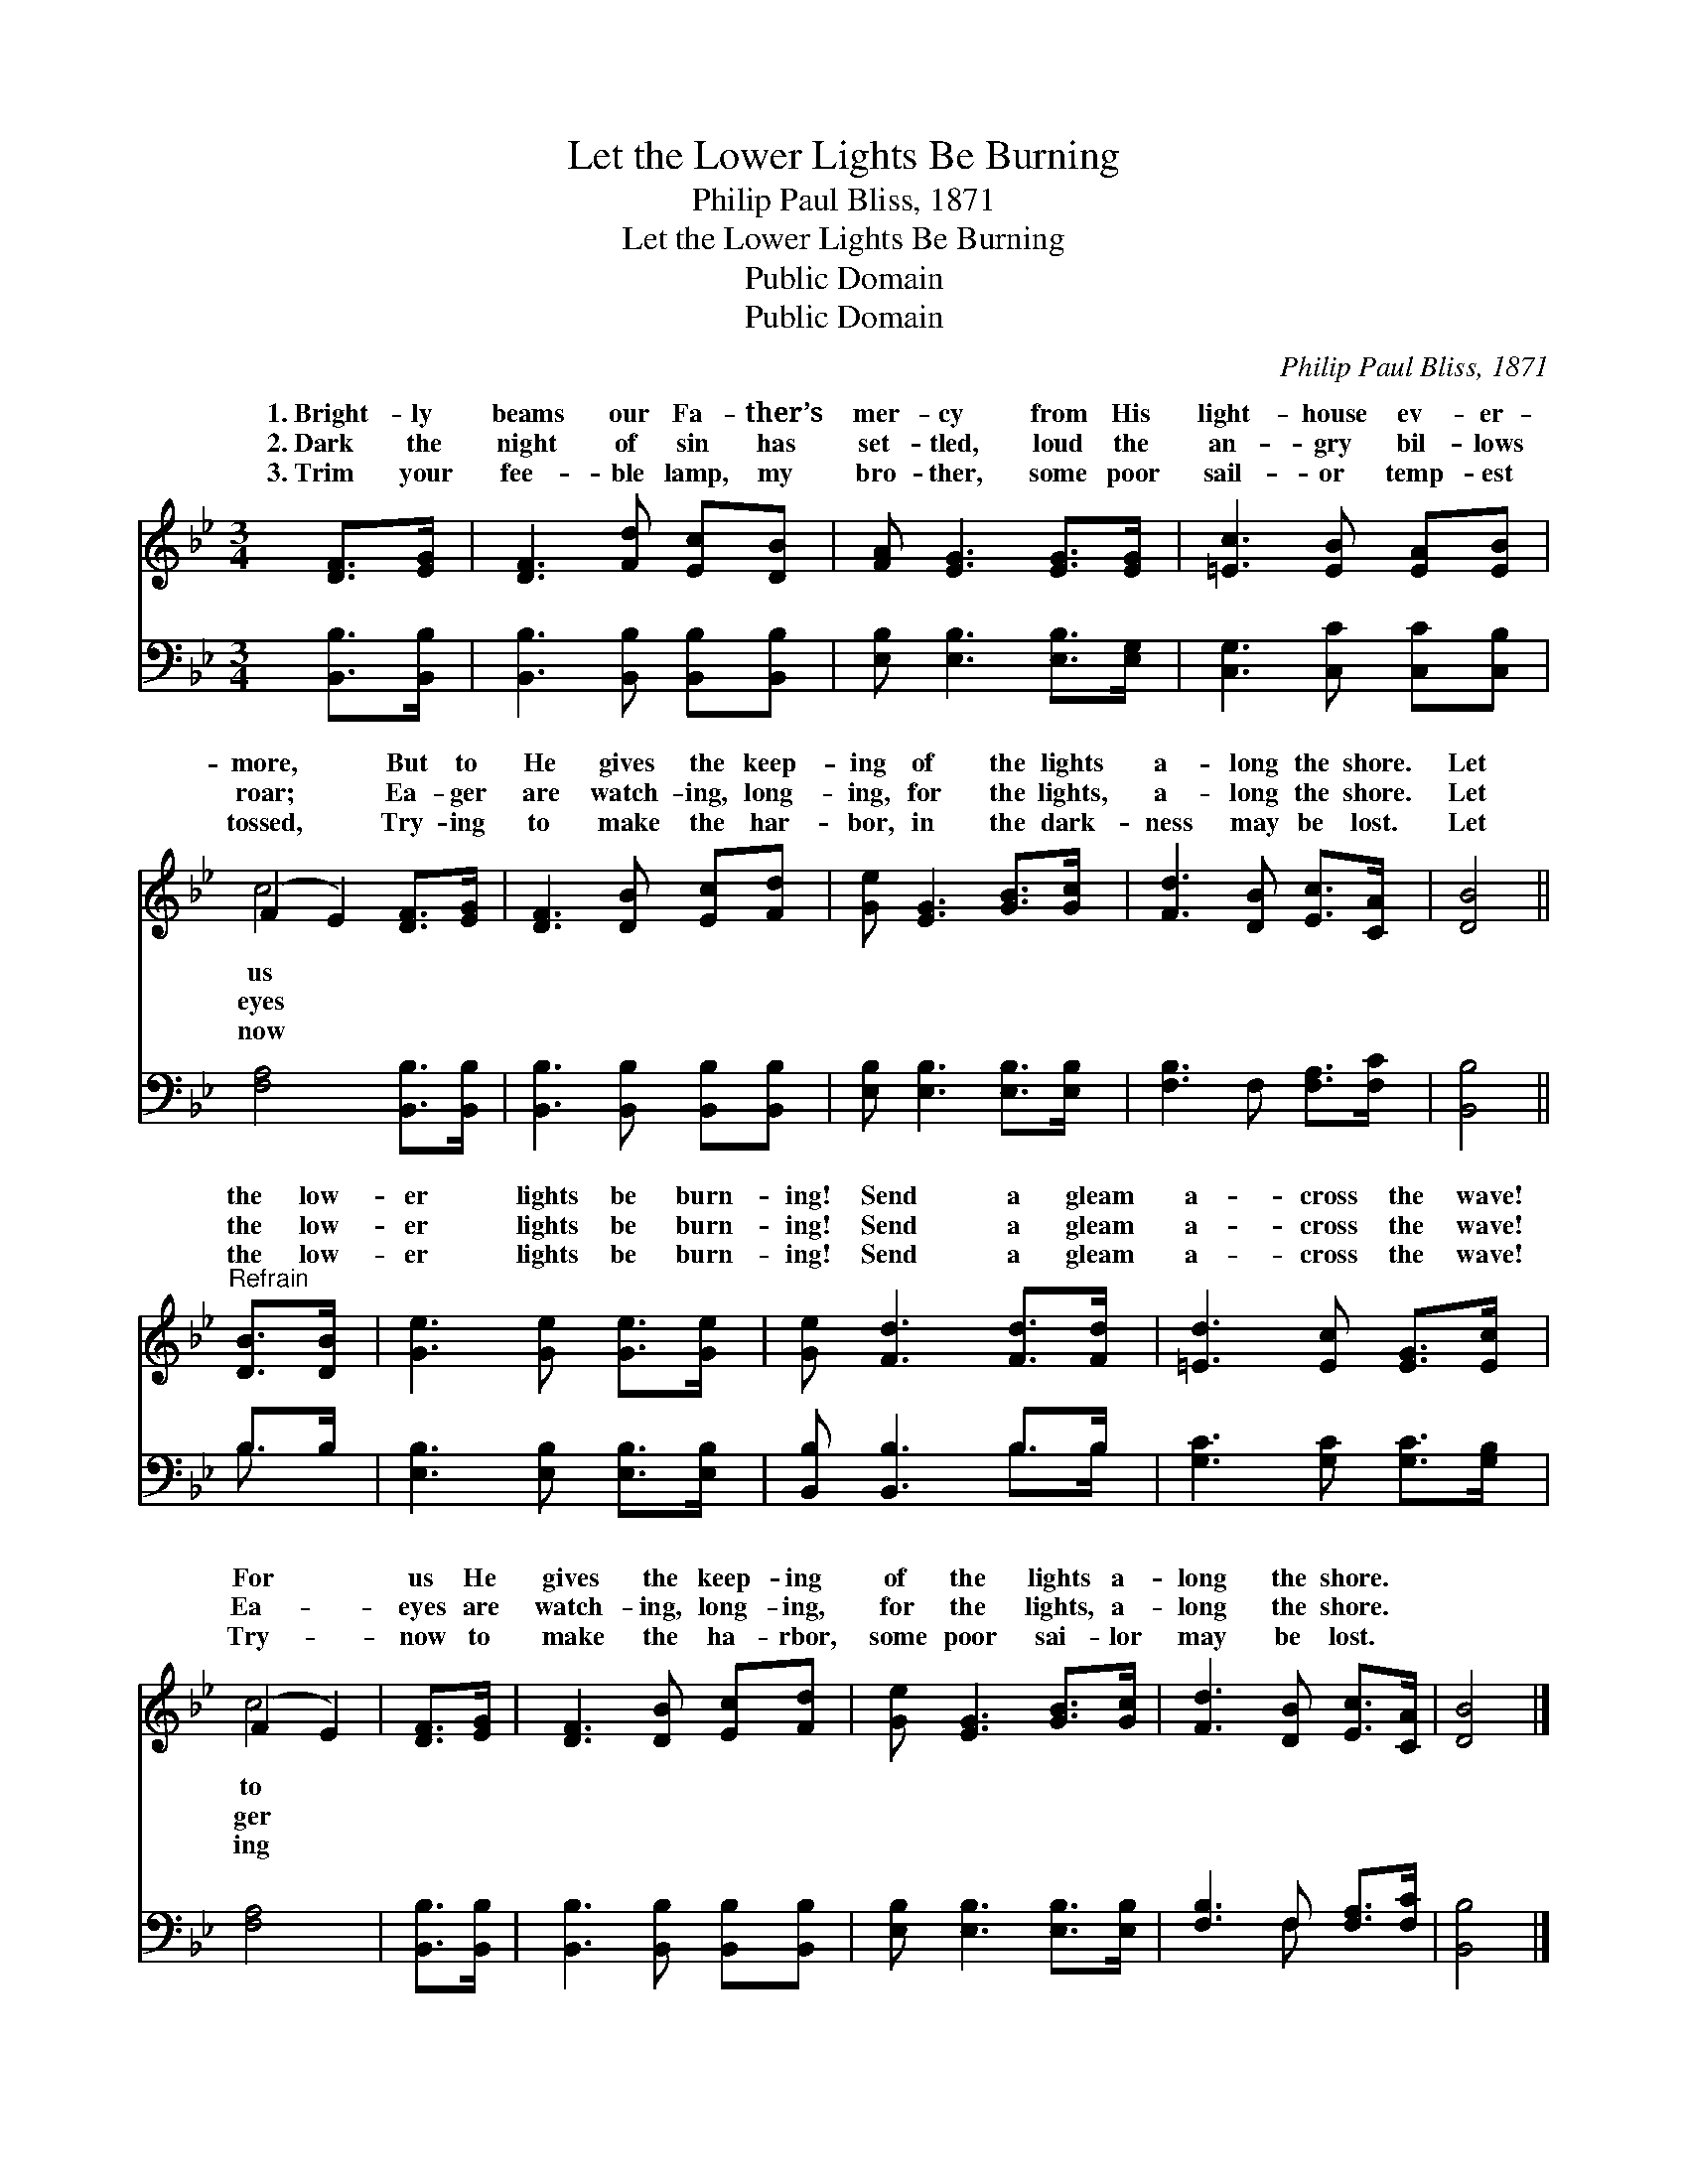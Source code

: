 X:1
T:Let the Lower Lights Be Burning
T:Philip Paul Bliss, 1871
T:Let the Lower Lights Be Burning
T:Public Domain
T:Public Domain
C:Philip Paul Bliss, 1871
Z:Public Domain
%%score ( 1 2 ) ( 3 4 )
L:1/8
M:3/4
K:Bb
V:1 treble 
V:2 treble 
V:3 bass 
V:4 bass 
V:1
 [DF]>[EG] | [DF]3 [Fd] [Ec][DB] | [FA] [EG]3 [EG]>[EG] | [=Ec]3 [EB] [EA][EB] | %4
w: 1.~Bright- ly|beams our Fa- ther’s|mer- cy from His|light- house ev- er-|
w: 2.~Dark the|night of sin has|set- tled, loud the|an- gry bil- lows|
w: 3.~Trim your|fee- ble lamp, my|bro- ther, some poor|sail- or temp- est|
 (F2 E2) [DF]>[EG] | [DF]3 [DB] [Ec][Fd] | [Ge] [EG]3 [GB]>[Gc] | [Fd]3 [DB] [Ec]>[CA] | [DB]4 || %9
w: more, * But to|He gives the keep-|ing of the lights|a- long the shore.|Let|
w: roar; * Ea- ger|are watch- ing, long-|ing, for the lights,|a- long the shore.|Let|
w: tossed, * Try- ing|to make the har-|bor, in the dark-|ness may be lost.|Let|
"^Refrain" [DB]>[DB] | [Ge]3 [Ge] [Ge]>[Ge] | [Ge] [Fd]3 [Fd]>[Fd] | [=Ed]3 [Ec] [EG]>[Ec] | %13
w: the low-|er lights be burn-|ing! Send a gleam|a- cross the wave!|
w: the low-|er lights be burn-|ing! Send a gleam|a- cross the wave!|
w: the low-|er lights be burn-|ing! Send a gleam|a- cross the wave!|
 (F2 E2) | [DF]>[EG] | [DF]3 [DB] [Ec][Fd] | [Ge] [EG]3 [GB]>[Gc] | [Fd]3 [DB] [Ec]>[CA] | [DB]4 |] %19
w: For *|us He|gives the keep- ing|of the lights a-|long the shore. *||
w: Ea- *|eyes are|watch- ing, long- ing,|for the lights, a-|long the shore. *||
w: Try- *|now to|make the ha- rbor,|some poor sai- lor|may be lost. *||
V:2
 x2 | x6 | x6 | x6 | c4 x2 | x6 | x6 | x6 | x4 || x2 | x6 | x6 | x6 | c4 | x2 | x6 | x6 | x6 | %18
w: ||||us|||||||||to|||||
w: ||||eyes|||||||||ger|||||
w: ||||now|||||||||ing|||||
 x4 |] %19
w: |
w: |
w: |
V:3
 [B,,B,]>[B,,B,] | [B,,B,]3 [B,,B,] [B,,B,][B,,B,] | [E,B,] [E,B,]3 [E,B,]>[E,G,] | %3
 [C,G,]3 [C,C] [C,C][C,B,] | [F,A,]4 [B,,B,]>[B,,B,] | [B,,B,]3 [B,,B,] [B,,B,][B,,B,] | %6
 [E,B,] [E,B,]3 [E,B,]>[E,B,] | [F,B,]3 F, [F,A,]>[F,C] | [B,,B,]4 || B,>B, | %10
 [E,B,]3 [E,B,] [E,B,]>[E,B,] | [B,,B,] [B,,B,]3 B,>B, | [G,C]3 [G,C] [G,C]>[G,B,] | [F,A,]4 | %14
 [B,,B,]>[B,,B,] | [B,,B,]3 [B,,B,] [B,,B,][B,,B,] | [E,B,] [E,B,]3 [E,B,]>[E,B,] | %17
 [F,B,]3 F, [F,A,]>[F,C] | [B,,B,]4 |] %19
V:4
 x2 | x6 | x6 | x6 | x6 | x6 | x6 | x6 | x4 || B,3/2 x/ | x6 | x4 B,>B, | x6 | x4 | x2 | x6 | x6 | %17
 x3 F, x2 | x4 |] %19

